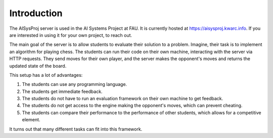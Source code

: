 Introduction
============

The AISysProj server is used in the AI Systems Project at FAU.
It is currently hosted at https://aisysproj.kwarc.info.
If you are interested in using it for your own project, to reach out.

The main goal of the server is to allow students to evaluate their solution to a problem.
Imagine, their task is to implement an algorithm for playing chess.
The students can run their code on their own machine, interacting with the server via HTTP requests.
They send moves for their own player, and the server makes the opponent's moves and returns the updated state
of the board.

This setup has a lot of advantages:

1. The students can use any programming language.
2. The students get immediate feedback.
3. The students do not have to run an evaluation framework on their own machine to get feedback.
4. The students do not get access to the engine making the opponent's moves, which can prevent cheating.
5. The students can compare their performance to the performance of other students,
   which allows for a competitive element.

It turns out that many different tasks can fit into this framework.